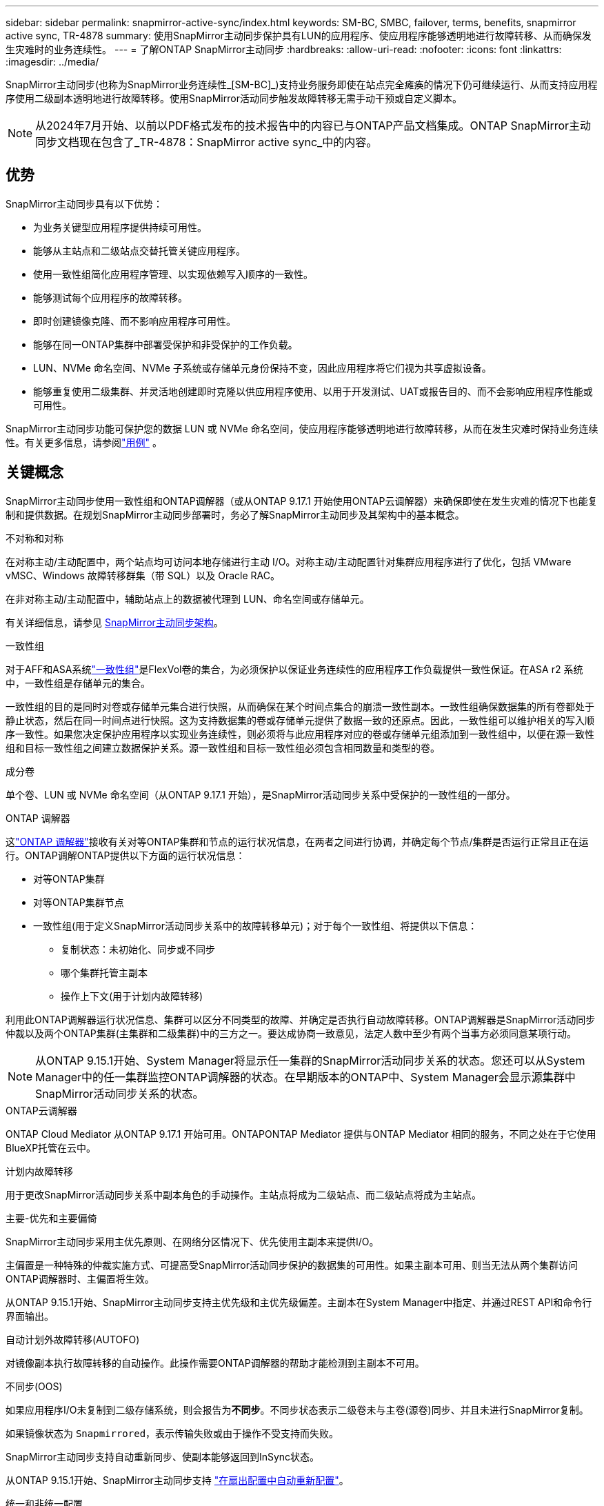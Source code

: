 ---
sidebar: sidebar 
permalink: snapmirror-active-sync/index.html 
keywords: SM-BC, SMBC, failover, terms, benefits, snapmirror active sync, TR-4878 
summary: 使用SnapMirror主动同步保护具有LUN的应用程序、使应用程序能够透明地进行故障转移、从而确保发生灾难时的业务连续性。 
---
= 了解ONTAP SnapMirror主动同步
:hardbreaks:
:allow-uri-read: 
:nofooter: 
:icons: font
:linkattrs: 
:imagesdir: ../media/


[role="lead"]
SnapMirror主动同步(也称为SnapMirror业务连续性_[SM-BC]_)支持业务服务即使在站点完全瘫痪的情况下仍可继续运行、从而支持应用程序使用二级副本透明地进行故障转移。使用SnapMirror活动同步触发故障转移无需手动干预或自定义脚本。


NOTE: 从2024年7月开始、以前以PDF格式发布的技术报告中的内容已与ONTAP产品文档集成。ONTAP SnapMirror主动同步文档现在包含了_TR-4878：SnapMirror active sync_中的内容。



== 优势

SnapMirror主动同步具有以下优势：

* 为业务关键型应用程序提供持续可用性。
* 能够从主站点和二级站点交替托管关键应用程序。
* 使用一致性组简化应用程序管理、以实现依赖写入顺序的一致性。
* 能够测试每个应用程序的故障转移。
* 即时创建镜像克隆、而不影响应用程序可用性。
* 能够在同一ONTAP集群中部署受保护和非受保护的工作负载。
* LUN、NVMe 命名空间、NVMe 子系统或存储单元身份保持不变，因此应用程序将它们视为共享虚拟设备。
* 能够重复使用二级集群、并灵活地创建即时克隆以供应用程序使用、以用于开发测试、UAT或报告目的、而不会影响应用程序性能或可用性。


SnapMirror主动同步功能可保护您的数据 LUN 或 NVMe 命名空间，使应用程序能够透明地进行故障转移，从而在发生灾难时保持业务连续性。有关更多信息，请参阅link:use-cases-concept.html["用例"] 。



== 关键概念

SnapMirror主动同步使用一致性组和ONTAP调解器（或从ONTAP 9.17.1 开始使用ONTAP云调解器）来确保即使在发生灾难的情况下也能复制和提供数据。在规划SnapMirror主动同步部署时，务必了解SnapMirror主动同步及其架构中的基本概念。

.不对称和对称
在对称主动/主动配置中，两个站点均可访问本地存储进行主动 I/O。对称主动/主动配置针对集群应用程序进行了优化，包括 VMware vMSC、Windows 故障转移群集（带 SQL）以及 Oracle RAC。

在非对称主动/主动配置中，辅助站点上的数据被代理到 LUN、命名空间或存储单元。

有关详细信息，请参见 xref:architecture-concept.html[SnapMirror主动同步架构]。

.一致性组
对于AFF和ASA系统link:../consistency-groups/index.html["一致性组"]是FlexVol卷的集合，为必须保护以保证业务连续性的应用程序工作负载提供一致性保证。在ASA r2 系统中，一致性组是存储单元的集合。

一致性组的目的是同时对卷或存储单元集合进行快照，从而确保在某个时间点集合的崩溃一致性副本。一致性组确保数据集的所有卷都处于静止状态，然后在同一时间点进行快照。这为支持数据集的卷或存储单元提供了数据一致的还原点。因此，一致性组可以维护相关的写入顺序一致性。如果您决定保护应用程序以实现业务连续性，则必须将与此应用程序对应的卷或存储单元组添加到一致性组中，以便在源一致性组和目标一致性组之间建立数据保护关系。源一致性组和目标一致性组必须包含相同数量和类型的卷。

.成分卷
单个卷、LUN 或 NVMe 命名空间（从ONTAP 9.17.1 开始），是SnapMirror活动同步关系中受保护的一致性组的一部分。

.ONTAP 调解器
这link:../mediator/index.html["ONTAP 调解器"]接收有关对等ONTAP集群和节点的运行状况信息，在两者之间进行协调，并确定每个节点/集群是否运行正常且正在运行。ONTAP调解ONTAP提供以下方面的运行状况信息：

* 对等ONTAP集群
* 对等ONTAP集群节点
* 一致性组(用于定义SnapMirror活动同步关系中的故障转移单元)；对于每个一致性组、将提供以下信息：
+
** 复制状态：未初始化、同步或不同步
** 哪个集群托管主副本
** 操作上下文(用于计划内故障转移)




利用此ONTAP调解器运行状况信息、集群可以区分不同类型的故障、并确定是否执行自动故障转移。ONTAP调解器是SnapMirror活动同步仲裁以及两个ONTAP集群(主集群和二级集群)中的三方之一。要达成协商一致意见，法定人数中至少有两个当事方必须同意某项行动。


NOTE: 从ONTAP 9.15.1开始、System Manager将显示任一集群的SnapMirror活动同步关系的状态。您还可以从System Manager中的任一集群监控ONTAP调解器的状态。在早期版本的ONTAP中、System Manager会显示源集群中SnapMirror活动同步关系的状态。

.ONTAP云调解器
ONTAP Cloud Mediator 从ONTAP 9.17.1 开始可用。ONTAPONTAP Mediator 提供与ONTAP Mediator 相同的服务，不同之处在于它使用BlueXP托管在云中。

.计划内故障转移
用于更改SnapMirror活动同步关系中副本角色的手动操作。主站点将成为二级站点、而二级站点将成为主站点。

.主要-优先和主要偏倚
SnapMirror主动同步采用主优先原则、在网络分区情况下、优先使用主副本来提供I/O。

主偏置是一种特殊的仲裁实施方式、可提高受SnapMirror活动同步保护的数据集的可用性。如果主副本可用、则当无法从两个集群访问ONTAP调解器时、主偏置将生效。

从ONTAP 9.15.1开始、SnapMirror主动同步支持主优先级和主优先级偏差。主副本在System Manager中指定、并通过REST API和命令行界面输出。

.自动计划外故障转移(AUTOFO)
对镜像副本执行故障转移的自动操作。此操作需要ONTAP调解器的帮助才能检测到主副本不可用。

.不同步(OOS)
如果应用程序I/O未复制到二级存储系统，则会报告为**不同步**。不同步状态表示二级卷未与主卷(源卷)同步、并且未进行SnapMirror复制。

如果镜像状态为 `Snapmirrored`，表示传输失败或由于操作不受支持而失败。

SnapMirror主动同步支持自动重新同步、使副本能够返回到InSync状态。

从ONTAP 9.15.1开始、SnapMirror主动同步支持 link:interoperability-reference.html#fan-out-configurations["在扇出配置中自动重新配置"]。

.统一和非统一配置
* **统一主机访问**表示两个站点的主机都连接到两个站点上存储集群的所有路径。跨站点路径会跨越多个距离。
* **非统一主机访问**表示每个站点中的主机仅连接到同一站点中的集群。跨站点路径和延伸型路径未连接。



NOTE: 任何SnapMirror主动同步部署均支持统一主机访问；只有对称主动/主动部署才支持非统一主机访问。

.零RPO
RPO表示恢复点目标、即在给定时间段内视为可接受的数据丢失量。零RPO表示不允许丢失任何数据。

.零RTO
RTO表示恢复时间目标、是指在发生中断、故障或其他数据丢失事件后、应用程序可以无中断地恢复正常运行的时间量。RTO为零表示任何停机时间都不可接受。



== ONTAP版本支持的SnapMirror主动同步配置

对SnapMirror主动同步的支持因ONTAP版本的不同而有所差异：

[cols="4*"]
|===


| ONTAP 版本 | 支持的集群 | 支持的协议 | 支持的配置 


| 9.17.1 及更高版本  a| 
* AFF
* ASA
* C系列
* ASA r2

 a| 
* iSCSI
* FC
* 适用于 VMware 工作负载的 NVMe

 a| 
* 非对称主动/主动



NOTE: 非对称主动/主动不支持ASA r2 和 NVMe。有关 NVMe 支持的更多信息，请参阅link:../nvme/support-limitations.html["NVMe配置、支持和限制"] 。

* 对称主动/主动




| 9.16.1及更高版本  a| 
* AFF
* ASA
* C系列
* ASA r2

 a| 
* iSCSI
* FC

 a| 
* 非对称主动/主动
* 对称主动/主动 对称主动/主动配置支持ONTAP 9.16.1 及更高版本中的 4 节点集群。对于ASA r2，仅支持 2 节点集群。




| 9.15.1 及更高版本  a| 
* AFF
* ASA
* C系列

 a| 
* iSCSI
* FC

 a| 
* 非对称主动/主动
* 对称主动/主动 对称主动/主动配置支持ONTAP 9.15.1 中的 2 节点集群。ONTAPONTAP及更高版本支持 4 节点集群。




| 9.9.1 及更高版本  a| 
* AFF
* ASA
* C系列

 a| 
* iSCSI
* FC

 a| 
非对称主动/主动

|===
主集群和辅助集群必须是同一类型： link:../san-admin/learn-about-asa.html["ASA"] ， link:https://docs.netapp.com/us-en/asa-r2/get-started/learn-about.html["ASA r2"^]或AFF。
